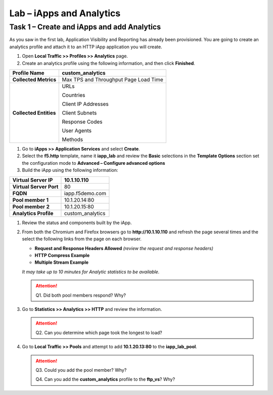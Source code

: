 Lab – iApps and Analytics
----------------------------------

Task 1 – Create and iApps and add Analytics
~~~~~~~~~~~~~~~~~~~~~~~~~~~~~~~~~~~~~~~~~~~

As you saw in the first lab, Application Visibility and Reporting has
already been provisioned. You are going to create an analytics profile
and attach it to an HTTP iApp application you will create.

#. Open **Local Traffic >> Profiles >> Analytics** page.

#. Create an analytics profile using the following information, and then click **Finished**.

+--------------------------+-----------------------------------------+
| **Profile Name**         | custom\_analytics                       |
+==========================+=========================================+
| **Collected Metrics**    | Max TPS and Throughput Page Load Time   |
+--------------------------+-----------------------------------------+
| **Collected Entities**   | URLs                                    |
|                          |                                         |
|                          | Countries                               |
|                          |                                         |
|                          | Client IP Addresses                     |
|                          |                                         |
|                          | Client Subnets                          |
|                          |                                         |
|                          | Response Codes                          |
|                          |                                         |
|                          | User Agents                             |
|                          |                                         |
|                          | Methods                                 |
+--------------------------+-----------------------------------------+

#. Go to **iApps >> Application Services** and select **Create**.

#. Select the **f5.http** template, name it **iapp\_lab** and review the **Basic** selections in the **Template Options** section set the configuration mode to **Advanced – Configure advanced options**

#. Build the iApp using the following information:

+---------------------------+---------------------+
| **Virtual Server IP**     | 10.1.10.110         |
+===========================+=====================+
| **Virtual Server Port**   | 80                  |
+---------------------------+---------------------+
| **FQDN**                  | iapp.f5demo.com     |
+---------------------------+---------------------+
| **Pool member 1**         | 10.1.20.14:80       |
+---------------------------+---------------------+
| **Pool member 2**         | 10.1.20.15:80       |
+---------------------------+---------------------+
| **Analytics Profile**     | custom\_analytics   |
+---------------------------+---------------------+

#. Review the status and components built by the iApp.

#. From both the Chromium and Firefox browsers go to **http://10.1.10.110** and refresh the page several times and the select the following links from the page on each browser.

   - **Request and Response Headers Allowed** *(review the request and response headers)*

   - **HTTP Compress Example**

   - **Multiple Stream Example**

   *It may take up to 10 minutes for Analytic statistics to be available.*

   .. ATTENTION::
      Q1. Did both pool members respond? Why?

#. Go to **Statistics >> Analytics >> HTTP** and review the information.

   .. ATTENTION::
      Q2. Can you determine which page took the longest to load?

#. Go to **Local Traffic >> Pools** and attempt to add **10.1.20.13:80** to the **iapp\_lab\_pool**.

   .. ATTENTION::
      Q3. Could you add the pool member? Why?

      Q4. Can you add the **custom\_analytics** profile to the **ftp\_vs**? Why?
